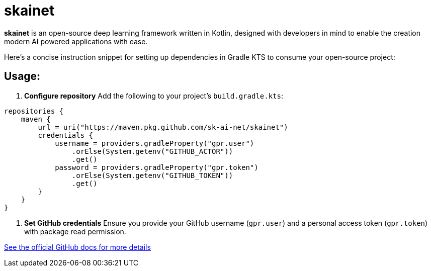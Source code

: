 = skainet

*skainet* is an open-source deep learning framework written in Kotlin, designed with developers in mind to enable the creation modern AI powered applications with ease.

Here’s a concise instruction snippet for setting up dependencies in Gradle KTS to consume your open-source project:

== Usage:

1. **Configure repository**  
   Add the following to your project's `build.gradle.kts`:

```kotlin
repositories {
    maven {
        url = uri("https://maven.pkg.github.com/sk-ai-net/skainet")
        credentials {
            username = providers.gradleProperty("gpr.user")
                .orElse(System.getenv("GITHUB_ACTOR"))
                .get()
            password = providers.gradleProperty("gpr.token")
                .orElse(System.getenv("GITHUB_TOKEN"))
                .get()
        }
    }
}
```

2. **Set GitHub credentials**  
Ensure you provide your GitHub username (`gpr.user`) and a personal access token (`gpr.token`) with package read permission.

https://docs.github.com/packages/working-with-a-github-packages-registry/working-with-the-gradle-registry[See the official GitHub docs for more details]
